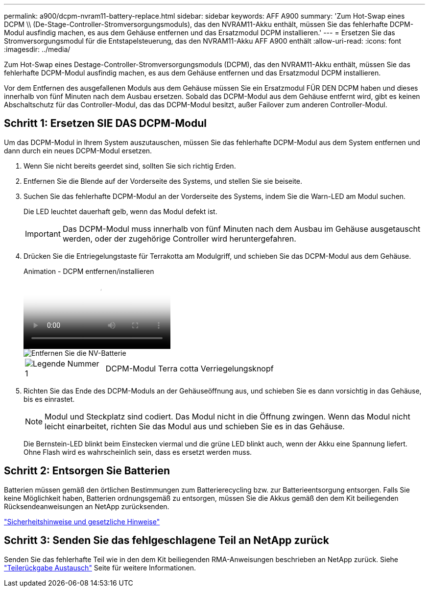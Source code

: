 ---
permalink: a900/dcpm-nvram11-battery-replace.html 
sidebar: sidebar 
keywords: AFF A900 
summary: 'Zum Hot-Swap eines DCPM \\ (De-Stage-Controller-Stromversorgungsmoduls), das den NVRAM11-Akku enthält, müssen Sie das fehlerhafte DCPM-Modul ausfindig machen, es aus dem Gehäuse entfernen und das Ersatzmodul DCPM installieren.' 
---
= Ersetzen Sie das Stromversorgungsmodul für die Entstapelsteuerung, das den NVRAM11-Akku AFF A900 enthält
:allow-uri-read: 
:icons: font
:imagesdir: ../media/


[role="lead"]
Zum Hot-Swap eines Destage-Controller-Stromversorgungsmoduls (DCPM), das den NVRAM11-Akku enthält, müssen Sie das fehlerhafte DCPM-Modul ausfindig machen, es aus dem Gehäuse entfernen und das Ersatzmodul DCPM installieren.

Vor dem Entfernen des ausgefallenen Moduls aus dem Gehäuse müssen Sie ein Ersatzmodul FÜR DEN DCPM haben und dieses innerhalb von fünf Minuten nach dem Ausbau ersetzen. Sobald das DCPM-Modul aus dem Gehäuse entfernt wird, gibt es keinen Abschaltschutz für das Controller-Modul, das das DCPM-Modul besitzt, außer Failover zum anderen Controller-Modul.



== Schritt 1: Ersetzen SIE DAS DCPM-Modul

Um das DCPM-Modul in Ihrem System auszutauschen, müssen Sie das fehlerhafte DCPM-Modul aus dem System entfernen und dann durch ein neues DCPM-Modul ersetzen.

. Wenn Sie nicht bereits geerdet sind, sollten Sie sich richtig Erden.
. Entfernen Sie die Blende auf der Vorderseite des Systems, und stellen Sie sie beiseite.
. Suchen Sie das fehlerhafte DCPM-Modul an der Vorderseite des Systems, indem Sie die Warn-LED am Modul suchen.
+
Die LED leuchtet dauerhaft gelb, wenn das Modul defekt ist.

+

IMPORTANT: Das DCPM-Modul muss innerhalb von fünf Minuten nach dem Ausbau im Gehäuse ausgetauscht werden, oder der zugehörige Controller wird heruntergefahren.

. Drücken Sie die Entriegelungstaste für Terrakotta am Modulgriff, und schieben Sie das DCPM-Modul aus dem Gehäuse.
+
.Animation - DCPM entfernen/installieren
video::ade18276-5dbc-4b91-9a0e-adf9016b4e55[panopto]
+
image::../media/drw_9000_remove_nv_battery.svg[Entfernen Sie die NV-Batterie]

+
[cols="1,4"]
|===


 a| 
image:../media/legend_icon_01.png["Legende Nummer 1"]
 a| 
DCPM-Modul Terra cotta Verriegelungsknopf

|===
. Richten Sie das Ende des DCPM-Moduls an der Gehäuseöffnung aus, und schieben Sie es dann vorsichtig in das Gehäuse, bis es einrastet.
+

NOTE: Modul und Steckplatz sind codiert. Das Modul nicht in die Öffnung zwingen. Wenn das Modul nicht leicht einarbeitet, richten Sie das Modul aus und schieben Sie es in das Gehäuse.

+
Die Bernstein-LED blinkt beim Einstecken viermal und die grüne LED blinkt auch, wenn der Akku eine Spannung liefert. Ohne Flash wird es wahrscheinlich sein, dass es ersetzt werden muss.





== Schritt 2: Entsorgen Sie Batterien

Batterien müssen gemäß den örtlichen Bestimmungen zum Batterierecycling bzw. zur Batterieentsorgung entsorgen. Falls Sie keine Möglichkeit haben, Batterien ordnungsgemäß zu entsorgen, müssen Sie die Akkus gemäß den dem Kit beiliegenden Rücksendeanweisungen an NetApp zurücksenden.

https://library.netapp.com/ecm/ecm_download_file/ECMP12475945["Sicherheitshinweise und gesetzliche Hinweise"^]



== Schritt 3: Senden Sie das fehlgeschlagene Teil an NetApp zurück

Senden Sie das fehlerhafte Teil wie in den dem Kit beiliegenden RMA-Anweisungen beschrieben an NetApp zurück. Siehe https://mysupport.netapp.com/site/info/rma["Teilerückgabe  Austausch"] Seite für weitere Informationen.

